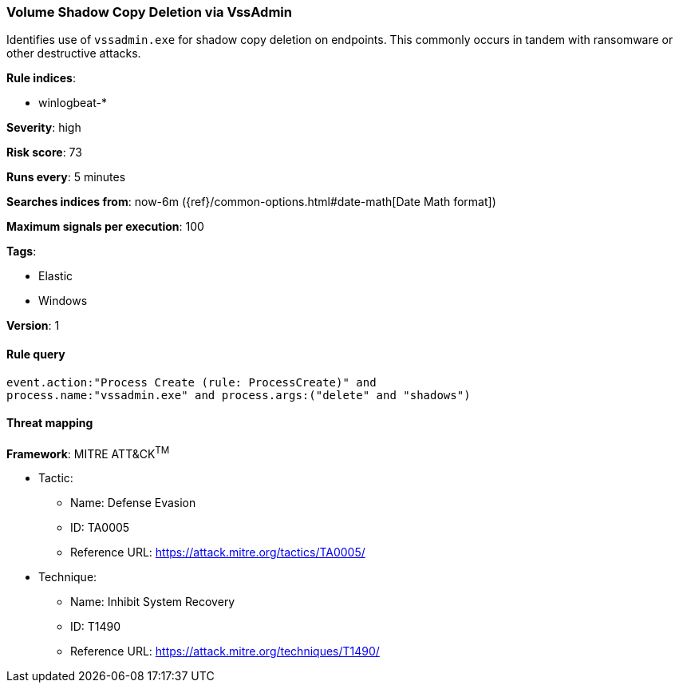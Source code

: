 [[volume-shadow-copy-deletion-via-vssadmin]]
=== Volume Shadow Copy Deletion via VssAdmin

Identifies use of `vssadmin.exe` for shadow copy deletion on endpoints. This
commonly occurs in tandem with ransomware or other destructive attacks.

*Rule indices*:

* winlogbeat-*

*Severity*: high

*Risk score*: 73

*Runs every*: 5 minutes

*Searches indices from*: now-6m ({ref}/common-options.html#date-math[Date Math format])

*Maximum signals per execution*: 100

*Tags*:

* Elastic
* Windows

*Version*: 1

==== Rule query


[source,js]
----------------------------------
event.action:"Process Create (rule: ProcessCreate)" and
process.name:"vssadmin.exe" and process.args:("delete" and "shadows")
----------------------------------

==== Threat mapping

*Framework*: MITRE ATT&CK^TM^

* Tactic:
** Name: Defense Evasion
** ID: TA0005
** Reference URL: https://attack.mitre.org/tactics/TA0005/
* Technique:
** Name: Inhibit System Recovery
** ID: T1490
** Reference URL: https://attack.mitre.org/techniques/T1490/
